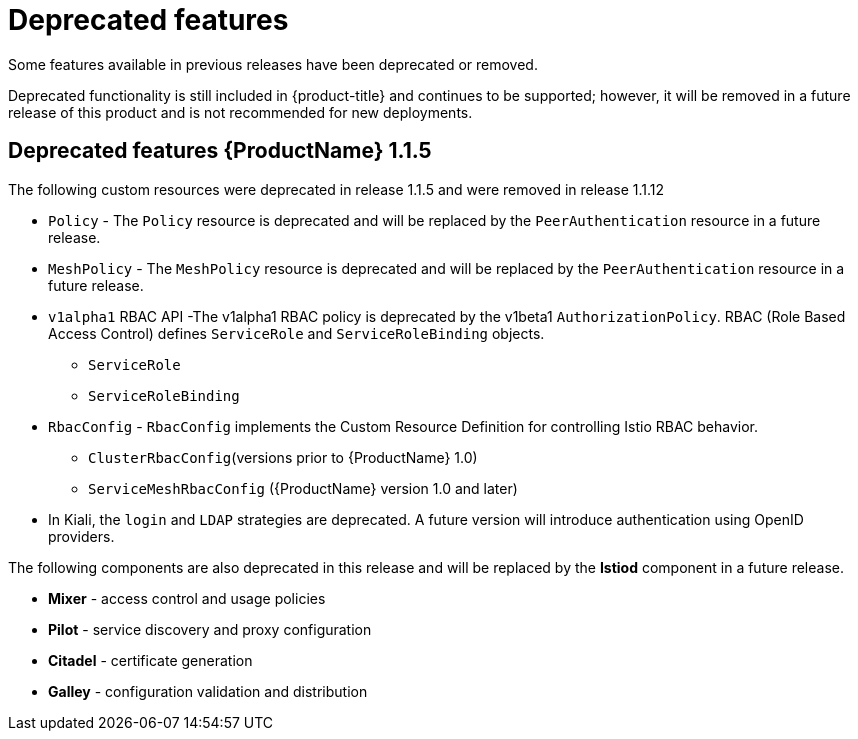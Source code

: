 ////
[role="_abstract"]
Module included in the following assemblies:
* service_mesh/v1x/servicemesh-release-notes.adoc
////

[id="ossm-deprecated-features-1x_{context}"]
////
Description - Description of the any features (including technology previews) that have been removed from the product.  Write the description from a customer perspective, what UI elements, commands, or options are no longer available.
Consequence or a recommended replacement - Description of what the customer can no longer do, and recommended replacement (if known).
////
= Deprecated features
Some features available in previous releases have been deprecated or removed.

Deprecated functionality is still included in {product-title} and continues to be supported; however, it will be removed in a future release of this product and is not recommended for new deployments.

== Deprecated features {ProductName} 1.1.5

The following custom resources were deprecated in release 1.1.5 and were removed in release 1.1.12

* `Policy` - The `Policy` resource is deprecated and will be replaced by the `PeerAuthentication` resource in a future release.
* `MeshPolicy` - The `MeshPolicy` resource is deprecated and will be replaced by the `PeerAuthentication` resource in a future release.
* `v1alpha1` RBAC API -The v1alpha1 RBAC policy is deprecated by the v1beta1 `AuthorizationPolicy`. RBAC (Role Based Access Control) defines `ServiceRole` and `ServiceRoleBinding` objects.
** `ServiceRole`
** `ServiceRoleBinding`
* `RbacConfig` - `RbacConfig` implements the Custom Resource Definition for controlling Istio RBAC behavior.
** `ClusterRbacConfig`(versions prior to {ProductName} 1.0)
** `ServiceMeshRbacConfig` ({ProductName} version 1.0 and later)
* In Kiali, the `login` and `LDAP` strategies are deprecated. A future version will introduce authentication using OpenID providers.

The following components are also deprecated in this release and will be replaced by the *Istiod* component in a future release.

* *Mixer* - access control and usage policies
* *Pilot* - service discovery and proxy configuration
* *Citadel* - certificate generation
* *Galley* - configuration validation and distribution
